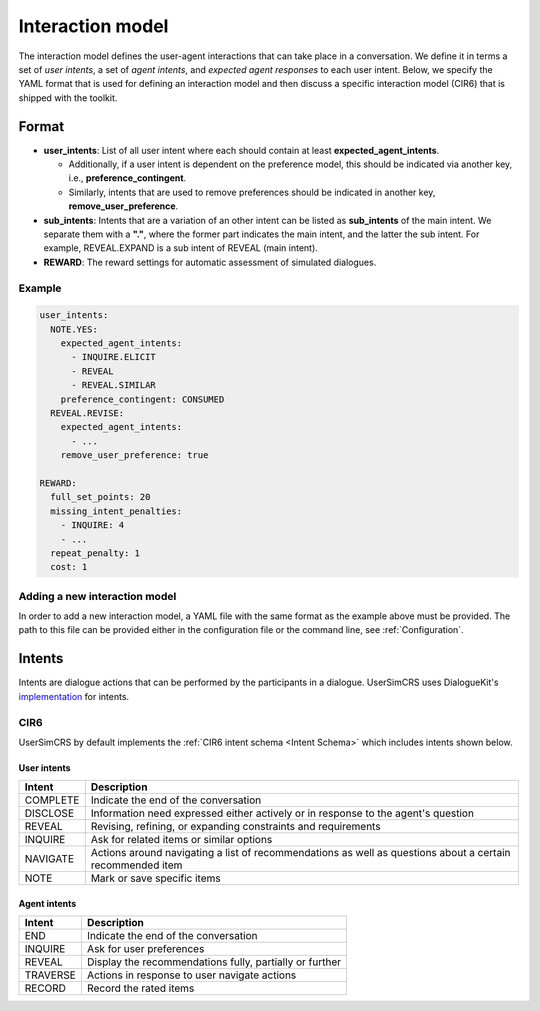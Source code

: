 Interaction model
================

The interaction model defines the user-agent interactions that can take place in a conversation. We define it in terms a set of *user intents*, a set of *agent intents*, and *expected agent responses* to each user intent.
Below, we specify the YAML format that is used for defining an interaction model and then discuss a specific interaction model (CIR6) that is shipped with the toolkit.

Format
------

* **user_intents**:  List of all user intent where each should contain at least **expected_agent_intents**.

  - Additionally, if a user intent is dependent on the preference model, this should be indicated via another key, i.e., **preference_contingent**.
  - Similarly, intents that are used to remove preferences should be indicated in another key, **remove_user_preference**.

* **sub_intents**: Intents that are a variation of an other intent can be listed as **sub_intents** of the main intent. We separate them with a **"."**, where the former part indicates the main intent, and the latter the sub intent. For example, REVEAL.EXPAND is a sub intent of REVEAL (main intent).
* **REWARD**: The reward settings for automatic assessment of simulated dialogues.

Example
^^^^^^^

.. code-block:: yaml
  
  user_intents:
    NOTE.YES:
      expected_agent_intents:
        - INQUIRE.ELICIT
        - REVEAL
        - REVEAL.SIMILAR
      preference_contingent: CONSUMED
    REVEAL.REVISE:
      expected_agent_intents:
        - ...
      remove_user_preference: true

  REWARD:
    full_set_points: 20
    missing_intent_penalties:
      - INQUIRE: 4
      - ...
    repeat_penalty: 1
    cost: 1

Adding a new interaction model
^^^^^^^^^^^^^^^^^^^^^^^^^^^^^^

In order to add a new interaction model, a YAML file with the same format as the example above must be provided. The path to this file can be provided either in the configuration file or the command line, see :ref:`Configuration`.

Intents
-------

.. todo:: Update DKs intent link page once it is available
Intents are dialogue actions that can be performed by the participants in a dialogue. UserSimCRS uses DialogueKit's `implementation <https://github.com/iai-group/dialoguekit/tree/main/docs>`_ for intents.


CIR6  
^^^^
UserSimCRS by default implements the :ref:`CIR6 intent schema <Intent Schema>` which includes intents shown below.

User intents
""""""""""""

+-----------+------------------------------------------------------------------------------------------------------------+
| Intent    | Description                                                                                                |
+===========+============================================================================================================+
| COMPLETE  | Indicate the end of the conversation                                                                       |
+-----------+------------------------------------------------------------------------------------------------------------+
| DISCLOSE  | Information need expressed either actively or in response to the agent's question                          |
+-----------+------------------------------------------------------------------------------------------------------------+
| REVEAL    | Revising, refining, or expanding constraints and requirements                                              |
+-----------+------------------------------------------------------------------------------------------------------------+
| INQUIRE   | Ask for related items or similar options                                                                   |
+-----------+------------------------------------------------------------------------------------------------------------+
| NAVIGATE  | Actions around navigating a list of recommendations as well as questions about a certain recommended item  |
+-----------+------------------------------------------------------------------------------------------------------------+
| NOTE      | Mark or save specific items                                                                                |
+-----------+------------------------------------------------------------------------------------------------------------+


Agent intents
"""""""""""""

+-----------+----------------------------------------------------------+
| Intent    | Description                                              |
+===========+==========================================================+
| END       | Indicate the end of the conversation                     |
+-----------+----------------------------------------------------------+
| INQUIRE   | Ask for user preferences                                 |
+-----------+----------------------------------------------------------+
| REVEAL    | Display the recommendations fully, partially or further  |
+-----------+----------------------------------------------------------+
| TRAVERSE  | Actions in response to user navigate actions             |
+-----------+----------------------------------------------------------+
| RECORD    | Record the rated items                                   |
+-----------+----------------------------------------------------------+

